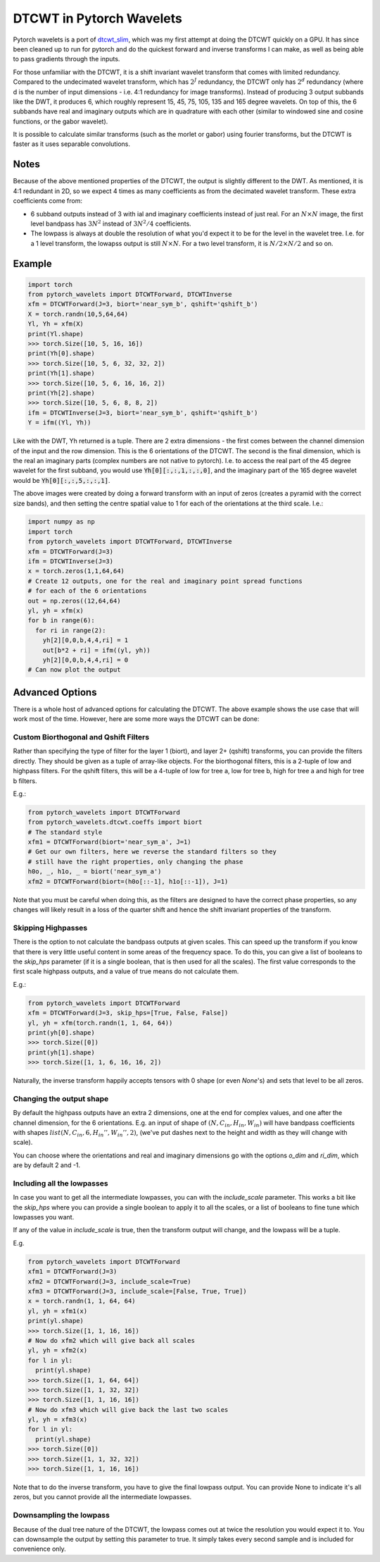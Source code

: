 DTCWT in Pytorch Wavelets
=========================

Pytorch wavelets is a port of `dtcwt_slim`__, which was my first attempt at
doing the DTCWT quickly on a GPU. It has since been cleaned up to run for
pytorch and do the quickest forward and inverse transforms I can make, as well
as being able to pass gradients through the inputs.

For those unfamiliar with the DTCWT, it is a shift invariant wavelet transform
that comes with limited redundancy. Compared to the undecimated wavelet
transform, which has :math:`2^J` redundancy, the DTCWT only has :math:`2^d`
redundancy (where d is the number of input dimensions - i.e. 4:1 redundancy for
image transforms). Instead of producing 3 output subbands like the DWT, it
produces 6, which roughly represent 15, 45, 75, 105, 135 and 165 degree
wavelets. On top of this, the 6 subbands have real and imaginary outputs which
are in quadrature with each other (similar to windowed sine and cosine
functions, or the gabor wavelet).

It is possible to calculate similar transforms (such as the morlet or gabor)
using fourier transforms, but the DTCWT is faster as it uses separable
convolutions.

.. image:: dtcwt_bands.png

__ https://github.com/fbcotter/dtcwt_slim

Notes
-----
Because of the above mentioned properties of the DTCWT, the output is slightly
different to the DWT. As mentioned, it is 4:1 redundant in 2D, so we expect
4 times as many coefficients as from the decimated wavelet transform. These
extra coefficients come from:

- 6 subband outputs instead of 3 with ial and imaginary coefficients instead 
  of just real. For an :math:`N \times N` image, the first level bandpass has
  :math:`3N^2` instead of :math:`3N^2/4` coefficients.
- The lowpass is always at double the resolution of what you'd expect it to be
  for the level in the wavelet tree. I.e. for a 1 level transform, the lowapss
  output is still :math:`N\times N`. For a two level transform, it is :math:`N/2
  \times N/2` and so on.  

Example
-------

.. code:: python

    import torch
    from pytorch_wavelets import DTCWTForward, DTCWTInverse
    xfm = DTCWTForward(J=3, biort='near_sym_b', qshift='qshift_b')
    X = torch.randn(10,5,64,64)
    Yl, Yh = xfm(X) 
    print(Yl.shape)
    >>> torch.Size([10, 5, 16, 16])
    print(Yh[0].shape) 
    >>> torch.Size([10, 5, 6, 32, 32, 2])
    print(Yh[1].shape)
    >>> torch.Size([10, 5, 6, 16, 16, 2])
    print(Yh[2].shape)
    >>> torch.Size([10, 5, 6, 8, 8, 2])
    ifm = DTCWTInverse(J=3, biort='near_sym_b', qshift='qshift_b')
    Y = ifm((Yl, Yh))

Like with the DWT, Yh returned is a tuple. There are 2 extra dimensions - the
first comes between the channel dimension of the input and the row dimension.
This is the 6 orientations of the DTCWT. The second is the final dimension, which is the
real an imaginary parts (complex numbers are not native to pytorch). I.e. to
access the real part of the 45 degree wavelet for the first subband, you would
use :code:`Yh[0][:,:,1,:,:,0]`, and the imaginary part of the 165 degree wavelet
would be :code:`Yh[0][:,:,5,:,:,1]`. 

The above images were created by doing a forward transform with an input of
zeros (creates a pyramid with the correct size bands), and then setting the
centre spatial value to 1 for each of the orientations at the third scale. I.e.:

.. code:: python

    import numpy as np
    import torch
    from pytorch_wavelets import DTCWTForward, DTCWTInverse
    xfm = DTCWTForward(J=3)
    ifm = DTCWTInverse(J=3)
    x = torch.zeros(1,1,64,64)
    # Create 12 outputs, one for the real and imaginary point spread functions
    # for each of the 6 orientations
    out = np.zeros((12,64,64)
    yl, yh = xfm(x)
    for b in range(6):
      for ri in range(2):
        yh[2][0,0,b,4,4,ri] = 1
        out[b*2 + ri] = ifm((yl, yh))
        yh[2][0,0,b,4,4,ri] = 0
    # Can now plot the output

Advanced Options
----------------
There is a whole host of advanced options for calculating the DTCWT. The above
example shows the use case that will work most of the time. However, here are
some more ways the DTCWT can be done:

Custom Biorthogonal and Qshift Filters
~~~~~~~~~~~~~~~~~~~~~~~~~~~~~~~~~~~~~~
Rather than specifying the type of filter for the layer 1 (biort), and layer 2+
(qshift) transforms, you can provide the filters directly. They should be given
as a tuple of array-like objects. For the biorthogonal filters, this is
a 2-tuple of low and highpass filters. For the qshift filters, this will be
a 4-tuple of low for tree a, low for tree b, high for tree a and high for tree
b filters.

E.g.:

.. code:: python
  
  from pytorch_wavelets import DTCWTForward
  from pytorch_wavelets.dtcwt.coeffs import biort
  # The standard style
  xfm1 = DTCWTForward(biort='near_sym_a', J=1)
  # Get our own filters, here we reverse the standard filters so they 
  # still have the right properties, only changing the phase
  h0o, _, h1o, _ = biort('near_sym_a')
  xfm2 = DTCWTForward(biort=(h0o[::-1], h1o[::-1]), J=1)

Note that you must be careful when doing this, as the filters are designed to
have the correct phase properties, so any changes will likely result in a loss
of the quarter shift and hence the shift invariant properties of the transform.

Skipping Highpasses
~~~~~~~~~~~~~~~~~~~
There is the option to not calculate the bandpass outputs at given scales. This
can speed up the transform if you know that there is very little useful content
in some areas of the frequency space. To do this, you can give a list of
booleans to the `skip_hps` parameter (if it is a single boolean, that is then
used for all the scales). The first value corresponds to the first
scale highpass outputs, and a value of true means do not calculate them.

E.g.:

.. code:: python

  from pytorch_wavelets import DTCWTForward
  xfm = DTCWTForward(J=3, skip_hps=[True, False, False])
  yl, yh = xfm(torch.randn(1, 1, 64, 64))
  print(yh[0].shape)
  >>> torch.Size([0])
  print(yh[1].shape)
  >>> torch.Size([1, 1, 6, 16, 16, 2])

Naturally, the inverse transform happily accepts tensors with 0 shape (or even
`None`'s) and sets that level to be all zeros.

Changing the output shape
~~~~~~~~~~~~~~~~~~~~~~~~~
By default the highpass outputs have an extra 2 dimensions, one at the end for
complex values, and one after the channel dimension, for the 6 orientations.
E.g. an input of shape of :math:`(N, C_{in}, H_{in}, W_{in})` will have bandpass 
coefficients with shapes :math:`list(N, C_{in}, 6, H_{in}'', W_{in}'', 2)`,
(we've put dashes next to the height and width as they will change with scale). 

You can choose where the orientations and real and imaginary dimensions go with
the options `o_dim` and `ri_dim`, which are by default 2 and -1.

Including all the lowpasses
~~~~~~~~~~~~~~~~~~~~~~~~~~~
In case you want to get all the intermediate lowpasses, you can with the
`include_scale` parameter. This works a bit like the `skip_hps` where you can
provide a single boolean to apply it to all the scales, or a list of booleans to
fine tune which lowpasses you want.

If any of the value in `include_scale` is true, then the transform output will
change, and the lowpass will be a tuple.

E.g.

.. code:: python

  from pytorch_wavelets import DTCWTForward
  xfm1 = DTCWTForward(J=3)
  xfm2 = DTCWTForward(J=3, include_scale=True)
  xfm3 = DTCWTForward(J=3, include_scale=[False, True, True])
  x = torch.randn(1, 1, 64, 64)
  yl, yh = xfm1(x)
  print(yl.shape)
  >>> torch.Size([1, 1, 16, 16])
  # Now do xfm2 which will give back all scales
  yl, yh = xfm2(x)
  for l in yl:
    print(yl.shape)
  >>> torch.Size([1, 1, 64, 64]) 
  >>> torch.Size([1, 1, 32, 32]) 
  >>> torch.Size([1, 1, 16, 16]) 
  # Now do xfm3 which will give back the last two scales
  yl, yh = xfm3(x)
  for l in yl:
    print(yl.shape)
  >>> torch.Size([0]) 
  >>> torch.Size([1, 1, 32, 32]) 
  >>> torch.Size([1, 1, 16, 16]) 

Note that to do the inverse transform, you have to give the final lowpass
output. You can provide None to indicate it's all zeros, but you cannot provide
all the intermediate lowpasses.

Downsampling the lowpass
~~~~~~~~~~~~~~~~~~~~~~~~
Because of the dual tree nature of the DTCWT, the lowpass comes out at twice the
resolution you would expect it to. You can downsample the output by setting this
parameter to true. It simply takes every second sample and is included for
convenience only.

  


  

